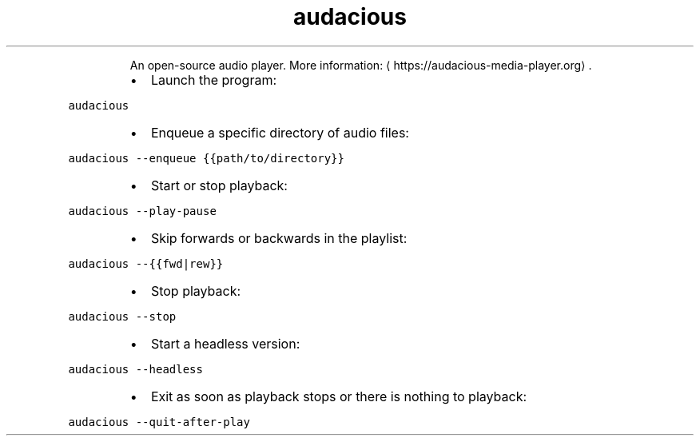 .TH audacious
.PP
.RS
An open\-source audio player.
More information: \[la]https://audacious-media-player.org\[ra]\&.
.RE
.RS
.IP \(bu 2
Launch the program:
.RE
.PP
\fB\fCaudacious\fR
.RS
.IP \(bu 2
Enqueue a specific directory of audio files:
.RE
.PP
\fB\fCaudacious \-\-enqueue {{path/to/directory}}\fR
.RS
.IP \(bu 2
Start or stop playback:
.RE
.PP
\fB\fCaudacious \-\-play\-pause\fR
.RS
.IP \(bu 2
Skip forwards or backwards in the playlist:
.RE
.PP
\fB\fCaudacious \-\-{{fwd|rew}}\fR
.RS
.IP \(bu 2
Stop playback:
.RE
.PP
\fB\fCaudacious \-\-stop\fR
.RS
.IP \(bu 2
Start a headless version:
.RE
.PP
\fB\fCaudacious \-\-headless\fR
.RS
.IP \(bu 2
Exit as soon as playback stops or there is nothing to playback:
.RE
.PP
\fB\fCaudacious \-\-quit\-after\-play\fR
